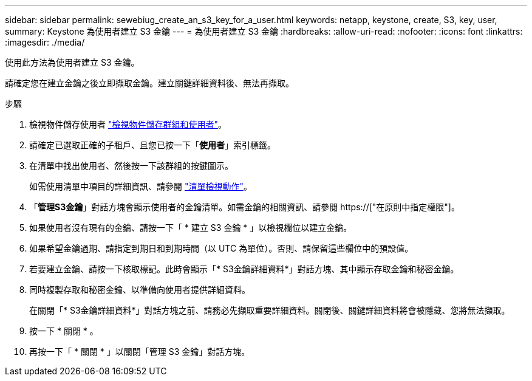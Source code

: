 ---
sidebar: sidebar 
permalink: sewebiug_create_an_s3_key_for_a_user.html 
keywords: netapp, keystone, create, S3, key, user, 
summary: Keystone 為使用者建立 S3 金鑰 
---
= 為使用者建立 S3 金鑰
:hardbreaks:
:allow-uri-read: 
:nofooter: 
:icons: font
:linkattrs: 
:imagesdir: ./media/


[role="lead"]
使用此方法為使用者建立 S3 金鑰。

請確定您在建立金鑰之後立即擷取金鑰。建立關鍵詳細資料後、無法再擷取。

.步驟
. 檢視物件儲存使用者 link:sewebiug_view_the_object_storage_group_and_users.html["檢視物件儲存群組和使用者"]。
. 請確定已選取正確的子租戶、且您已按一下「*使用者*」索引標籤。
. 在清單中找出使用者、然後按一下該群組的按鍵圖示。
+
如需使用清單中項目的詳細資訊、請參閱 link:sewebiug_netapp_service_engine_web_interface_overview.html#list-view-actions["清單檢視動作"]。

. 「*管理S3金鑰*」對話方塊會顯示使用者的金鑰清單。如需金鑰的相關資訊、請參閱 https://["在原則中指定權限"]。
. 如果使用者沒有現有的金鑰、請按一下「 * 建立 S3 金鑰 * 」以檢視欄位以建立金鑰。
. 如果希望金鑰過期、請指定到期日和到期時間（以 UTC 為單位）。否則、請保留這些欄位中的預設值。
. 若要建立金鑰、請按一下核取標記。此時會顯示「* S3金鑰詳細資料*」對話方塊、其中顯示存取金鑰和秘密金鑰。
. 同時複製存取和秘密金鑰、以準備向使用者提供詳細資料。
+
在關閉「* S3金鑰詳細資料*」對話方塊之前、請務必先擷取重要詳細資料。關閉後、關鍵詳細資料將會被隱藏、您將無法擷取。

. 按一下 * 關閉 * 。
. 再按一下「 * 關閉 * 」以關閉「管理 S3 金鑰」對話方塊。

